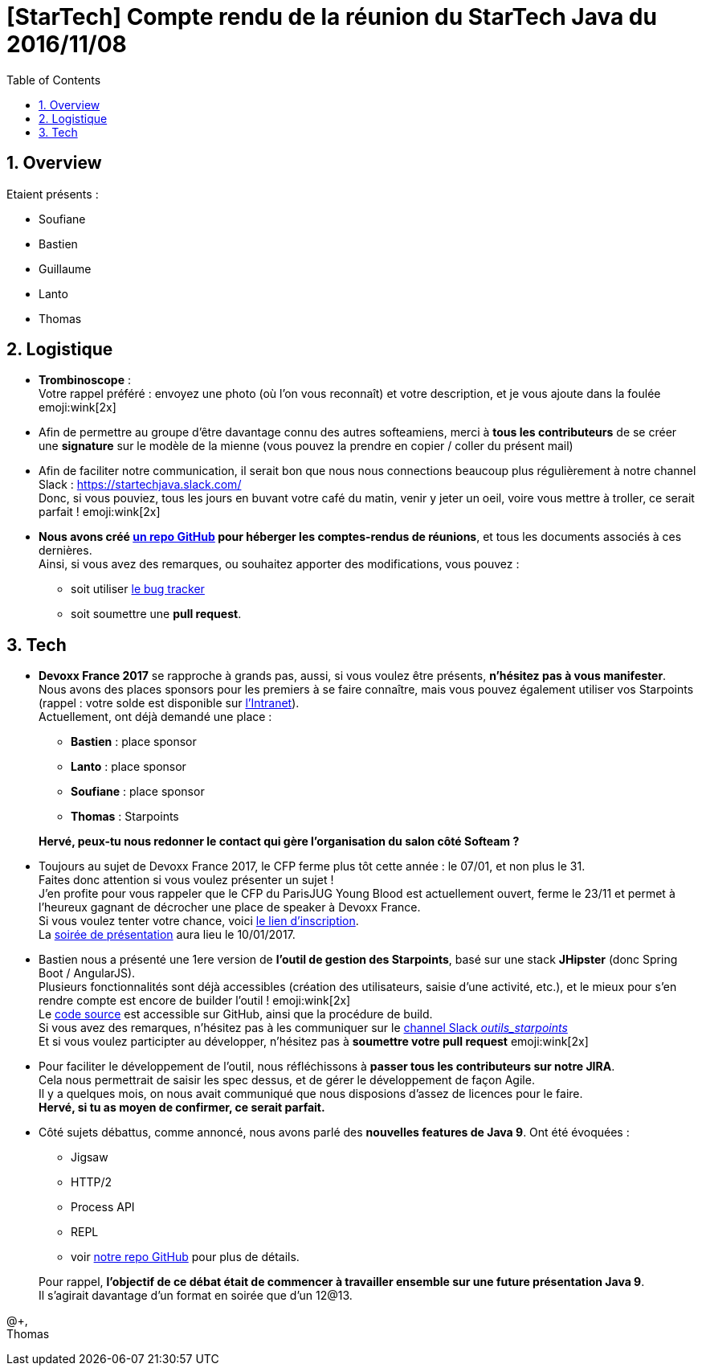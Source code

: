 = [StarTech] Compte rendu de la réunion du StarTech Java du 2016/11/08
:toc:
:toclevels: 3
:toc-placement!:
:lb: pass:[<br> +]
:imagesdir: images
:icons: font
:source-highlighter: highlightjs
:sectnums:

toc::[]

== Overview

Etaient présents :

* Soufiane
* Bastien
* Guillaume
* Lanto
* Thomas

== Logistique

* [red]*Trombinoscope* : +
Votre rappel préféré : envoyez une photo (où l’on vous reconnaît) et votre description, et je vous ajoute dans la foulée emoji:wink[2x]
* Afin de permettre au groupe d'être davantage connu des autres softeamiens, merci à *tous les contributeurs* de se créer une *signature* sur le modèle de la mienne (vous pouvez la prendre en copier / coller du présent mail)
* Afin de faciliter notre communication, il serait bon que nous nous connections beaucoup plus régulièrement à notre channel Slack : https://startechjava.slack.com/ +
Donc, si vous pouviez, tous les jours en buvant votre café du matin, venir y jeter un oeil, voire vous mettre à troller, ce serait parfait ! emoji:wink[2x]
* *Nous avons créé https://github.com/softeamfr/startech-meetings-reports[un repo GitHub] pour héberger les comptes-rendus de réunions*, et tous les documents associés à ces dernières. +
Ainsi, si vous avez des remarques, ou souhaitez apporter des modifications, vous pouvez : 
** soit utiliser https://github.com/softeamfr/startech-meetings-reports/issues[le bug tracker]
** soit soumettre une *pull request*.

== Tech

* *Devoxx France 2017* se rapproche à grands pas, aussi, si vous voulez être présents, [red]*n'hésitez pas à vous manifester*. +
Nous avons des places sponsors pour les premiers à se faire connaître, mais vous pouvez également utiliser vos Starpoints (rappel : votre solde est disponible sur https://intranet.softeam.fr/communaute/13/page/1913[l'Intranet]). +
Actuellement, ont déjà demandé une place :
+
--
** *Bastien* : place sponsor
** *Lanto* : place sponsor
** *Soufiane* : place sponsor
** *Thomas* : Starpoints
--
+
[blue]*Hervé, peux-tu nous redonner le contact qui gère l'organisation du salon côté Softeam ?*
* Toujours au sujet de Devoxx France 2017, le CFP ferme plus tôt cette année : le 07/01, et non plus le 31. +
Faites donc attention si vous voulez présenter un sujet ! +
J'en profite pour vous rappeler que le CFP du ParisJUG Young Blood est actuellement ouvert, ferme le 23/11 et permet à l'heureux gagnant de décrocher une place de speaker à Devoxx France. +
Si vous voulez tenter votre chance, voici https://docs.google.com/forms/d/e/1FAIpQLScJruj0pKIXu-EXALXWVMBCTwJfKfO3-k5Ljq_rXMFOszZocg/viewform?c=0&w=1[le lien d'inscription]. +
La https://www.parisjug.org/xwiki/wiki/oldversion/view/Meeting/20170110[soirée de présentation] aura lieu le 10/01/2017.

* Bastien nous a présenté une 1ere version de [red]*l'outil de gestion des Starpoints*, basé sur une stack *JHipster* (donc Spring Boot / AngularJS). +
Plusieurs fonctionnalités sont déjà accessibles (création des utilisateurs, saisie d'une activité, etc.), et le mieux pour s'en rendre compte est encore de builder l'outil ! emoji:wink[2x] +
Le https://github.com/bgiegel/Starpoints-app[code source] est accessible sur GitHub, ainsi que la procédure de build. +
Si vous avez des remarques, n'hésitez pas à les communiquer sur le https://startechjava.slack.com/messages/outil_starpoints/[channel Slack _outils_starpoints_] +
Et si vous voulez participter au développer, n'hésitez pas à *soumettre votre pull request* emoji:wink[2x]
* Pour faciliter le développement de l'outil, nous réfléchissons à *passer tous les contributeurs sur notre JIRA*. +
Cela nous permettrait de saisir les spec dessus, et de gérer le développement de façon Agile. +
Il y a quelques mois, on nous avait communiqué que nous disposions d'assez de licences pour le faire. +
[blue]*Hervé, si tu as moyen de confirmer, ce serait parfait.*

* Côté sujets débattus, comme annoncé, nous avons parlé des *nouvelles features de Java 9*. Ont été évoquées : 
+
--
* Jigsaw
* HTTP/2
* Process API
* REPL
* voir https://github.com/softeamfr/startech-meetings-reports[notre repo GitHub] pour plus de détails.
--
+
Pour rappel, [red]*l'objectif de ce débat était de commencer à travailler ensemble sur une future présentation Java 9*. +
Il s'agirait davantage d'un format en soirée que d'un 12@13.

@+, +
Thomas